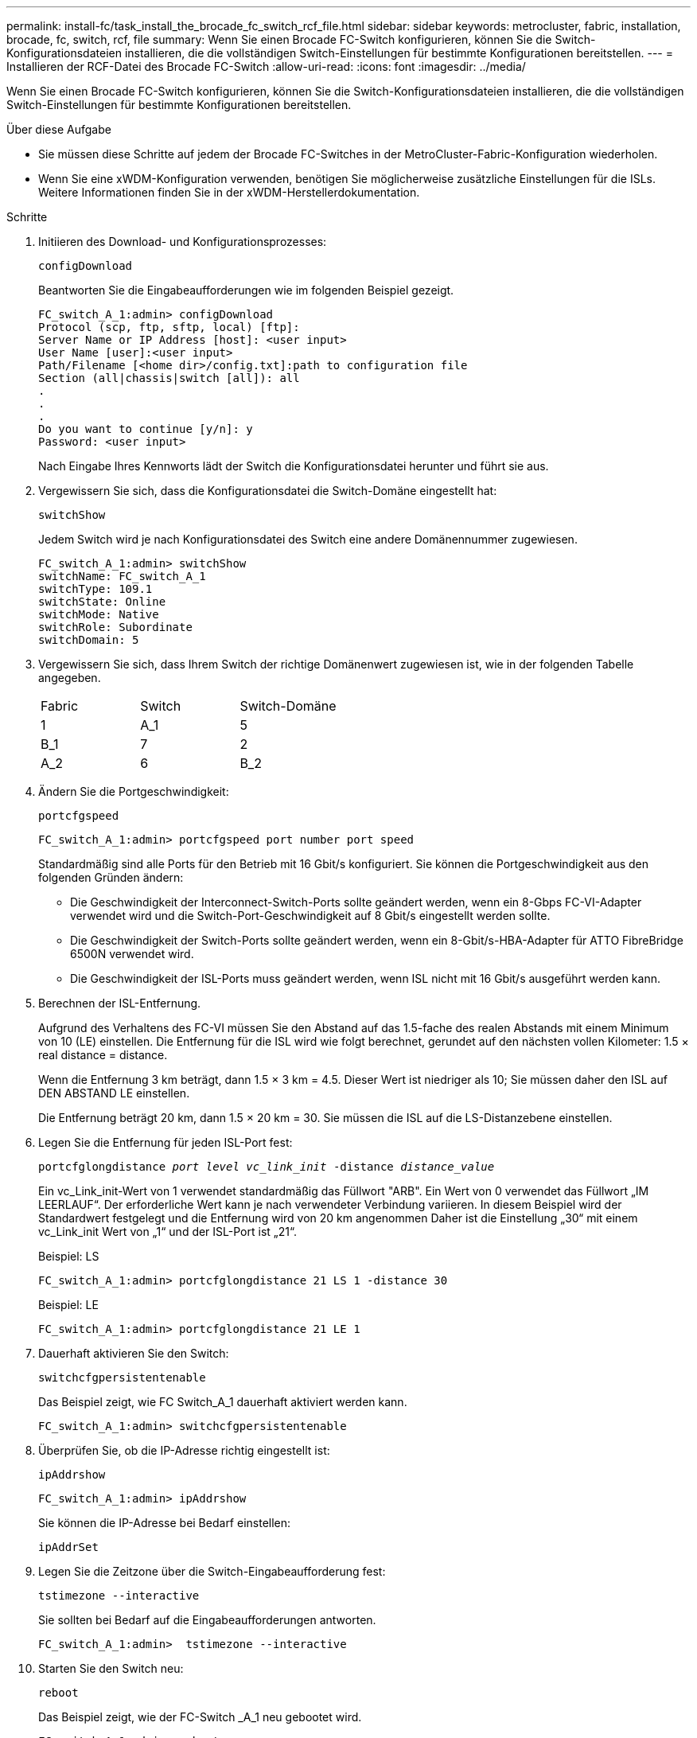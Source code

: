 ---
permalink: install-fc/task_install_the_brocade_fc_switch_rcf_file.html 
sidebar: sidebar 
keywords: metrocluster, fabric, installation, brocade, fc, switch, rcf, file 
summary: Wenn Sie einen Brocade FC-Switch konfigurieren, können Sie die Switch-Konfigurationsdateien installieren, die die vollständigen Switch-Einstellungen für bestimmte Konfigurationen bereitstellen. 
---
= Installieren der RCF-Datei des Brocade FC-Switch
:allow-uri-read: 
:icons: font
:imagesdir: ../media/


[role="lead"]
Wenn Sie einen Brocade FC-Switch konfigurieren, können Sie die Switch-Konfigurationsdateien installieren, die die vollständigen Switch-Einstellungen für bestimmte Konfigurationen bereitstellen.

.Über diese Aufgabe
* Sie müssen diese Schritte auf jedem der Brocade FC-Switches in der MetroCluster-Fabric-Konfiguration wiederholen.
* Wenn Sie eine xWDM-Konfiguration verwenden, benötigen Sie möglicherweise zusätzliche Einstellungen für die ISLs. Weitere Informationen finden Sie in der xWDM-Herstellerdokumentation.


.Schritte
. Initiieren des Download- und Konfigurationsprozesses:
+
`configDownload`

+
Beantworten Sie die Eingabeaufforderungen wie im folgenden Beispiel gezeigt.

+
[listing]
----
FC_switch_A_1:admin> configDownload
Protocol (scp, ftp, sftp, local) [ftp]:
Server Name or IP Address [host]: <user input>
User Name [user]:<user input>
Path/Filename [<home dir>/config.txt]:path to configuration file
Section (all|chassis|switch [all]): all
.
.
.
Do you want to continue [y/n]: y
Password: <user input>
----
+
Nach Eingabe Ihres Kennworts lädt der Switch die Konfigurationsdatei herunter und führt sie aus.

. Vergewissern Sie sich, dass die Konfigurationsdatei die Switch-Domäne eingestellt hat:
+
`switchShow`

+
Jedem Switch wird je nach Konfigurationsdatei des Switch eine andere Domänennummer zugewiesen.

+
[listing]
----
FC_switch_A_1:admin> switchShow
switchName: FC_switch_A_1
switchType: 109.1
switchState: Online
switchMode: Native
switchRole: Subordinate
switchDomain: 5
----
. Vergewissern Sie sich, dass Ihrem Switch der richtige Domänenwert zugewiesen ist, wie in der folgenden Tabelle angegeben.
+
|===


| Fabric | Switch | Switch-Domäne 


 a| 
1
 a| 
A_1
 a| 
5



 a| 
B_1
 a| 
7



 a| 
2
 a| 
A_2
 a| 
6



 a| 
B_2
 a| 
8

|===
. Ändern Sie die Portgeschwindigkeit:
+
`portcfgspeed`

+
[listing]
----
FC_switch_A_1:admin> portcfgspeed port number port speed
----
+
Standardmäßig sind alle Ports für den Betrieb mit 16 Gbit/s konfiguriert. Sie können die Portgeschwindigkeit aus den folgenden Gründen ändern:

+
** Die Geschwindigkeit der Interconnect-Switch-Ports sollte geändert werden, wenn ein 8-Gbps FC-VI-Adapter verwendet wird und die Switch-Port-Geschwindigkeit auf 8 Gbit/s eingestellt werden sollte.
** Die Geschwindigkeit der Switch-Ports sollte geändert werden, wenn ein 8-Gbit/s-HBA-Adapter für ATTO FibreBridge 6500N verwendet wird.
** Die Geschwindigkeit der ISL-Ports muss geändert werden, wenn ISL nicht mit 16 Gbit/s ausgeführt werden kann.


. Berechnen der ISL-Entfernung.
+
Aufgrund des Verhaltens des FC-VI müssen Sie den Abstand auf das 1.5-fache des realen Abstands mit einem Minimum von 10 (LE) einstellen. Die Entfernung für die ISL wird wie folgt berechnet, gerundet auf den nächsten vollen Kilometer: 1.5 × real distance = distance.

+
Wenn die Entfernung 3 km beträgt, dann 1.5 × 3 km = 4.5. Dieser Wert ist niedriger als 10; Sie müssen daher den ISL auf DEN ABSTAND LE einstellen.

+
Die Entfernung beträgt 20 km, dann 1.5 × 20 km = 30. Sie müssen die ISL auf die LS-Distanzebene einstellen.

. Legen Sie die Entfernung für jeden ISL-Port fest:
+
`portcfglongdistance _port level vc_link_init_ -distance _distance_value_`

+
Ein vc_Link_init-Wert von 1 verwendet standardmäßig das Füllwort "ARB". Ein Wert von 0 verwendet das Füllwort „IM LEERLAUF“. Der erforderliche Wert kann je nach verwendeter Verbindung variieren. In diesem Beispiel wird der Standardwert festgelegt und die Entfernung wird von 20 km angenommen Daher ist die Einstellung „30“ mit einem vc_Link_init Wert von „1“ und der ISL-Port ist „21“.

+
Beispiel: LS

+
[listing]
----
FC_switch_A_1:admin> portcfglongdistance 21 LS 1 -distance 30
----
+
Beispiel: LE

+
[listing]
----
FC_switch_A_1:admin> portcfglongdistance 21 LE 1
----
. Dauerhaft aktivieren Sie den Switch:
+
`switchcfgpersistentenable`

+
Das Beispiel zeigt, wie FC Switch_A_1 dauerhaft aktiviert werden kann.

+
[listing]
----
FC_switch_A_1:admin> switchcfgpersistentenable
----
. Überprüfen Sie, ob die IP-Adresse richtig eingestellt ist:
+
`ipAddrshow`

+
[listing]
----
FC_switch_A_1:admin> ipAddrshow
----
+
Sie können die IP-Adresse bei Bedarf einstellen:

+
`ipAddrSet`

. Legen Sie die Zeitzone über die Switch-Eingabeaufforderung fest:
+
`tstimezone --interactive`

+
Sie sollten bei Bedarf auf die Eingabeaufforderungen antworten.

+
[listing]
----
FC_switch_A_1:admin>  tstimezone --interactive
----
. Starten Sie den Switch neu:
+
`reboot`

+
Das Beispiel zeigt, wie der FC-Switch _A_1 neu gebootet wird.

+
[listing]
----
FC_switch_A_1:admin> reboot
----
. Überprüfen Sie die Distanzeinstellung:
+
`portbuffershow`

+
Eine Abstandseinstellung von LE erscheint als 10 km

+
[listing]
----
FC_Switch_A_1:admin> portbuffershow
User Port Lx   Max/Resv Buffer Needed  Link     Remaining
Port Type Mode Buffers  Usage  Buffers Distance Buffers
---- ---- ---- ------- ------ ------- --------- ----------
...
21    E    -      8      67     67      30 km
22    E    -      8      67     67      30 km
...
23    -    8      0       -      -      466
----
. Schließen Sie die ISL-Kabel wieder an die Ports der Switches an, wo sie entfernt wurden.
+
Die ISL-Kabel wurden getrennt, wenn die Werkseinstellungen auf die Standardeinstellungen zurückgesetzt wurden.

+
link:task_reset_the_brocade_fc_switch_to_factory_defaults.html["Zurücksetzen des Brocade FC-Switch auf die Werkseinstellungen"]

. Überprüfen Sie die Konfiguration.
+
.. Stellen Sie sicher, dass die Switches eine Fabric bilden:
+
`switchshow`

+
Das folgende Beispiel zeigt die Ausgabe für eine Konfiguration, bei der ISLs auf den Ports 20 und 21 verwendet werden.

+
[listing]
----
FC_switch_A_1:admin> switchshow
switchName: FC_switch_A_1
switchType: 109.1
switchState:Online
switchMode: Native
switchRole: Subordinate
switchDomain:       5
switchId:   fffc01
switchWwn:  10:00:00:05:33:86:89:cb
zoning:             OFF
switchBeacon:       OFF

Index Port Address Media Speed State  Proto
===========================================
...
20   20  010C00   id    16G  Online FC  LE E-Port  10:00:00:05:33:8c:2e:9a "FC_switch_B_1" (downstream)(trunk master)
21   21  010D00   id    16G  Online FC  LE E-Port  (Trunk port, master is Port 20)
...
----
.. Bestätigen Sie die Konfiguration der Fabrics:
+
`fabricshow`

+
[listing]
----
FC_switch_A_1:admin> fabricshow
   Switch ID   Worldwide Name      Enet IP Addr FC IP Addr Name
-----------------------------------------------------------------
1: fffc01 10:00:00:05:33:86:89:cb 10.10.10.55  0.0.0.0    "FC_switch_A_1"
3: fffc03 10:00:00:05:33:8c:2e:9a 10.10.10.65  0.0.0.0   >"FC_switch_B_1"
----
.. Überprüfen Sie, ob die ISLs funktionieren:
+
`islshow`

+
[listing]
----
FC_switch_A_1:admin> islshow
----
.. Bestätigen Sie die ordnungsgemäße Replizierung des Zoning:
+
`cfgshow`+
`zoneshow`

+
Beide Ausgaben sollten für beide Switches die gleichen Konfigurationsinformationen und Zoning-Informationen zeigen.

.. Wenn das Trunking verwendet wird, bestätigen Sie das Trunking:
+
`trunkShow`

+
[listing]
----
FC_switch_A_1:admin> trunkshow
----



